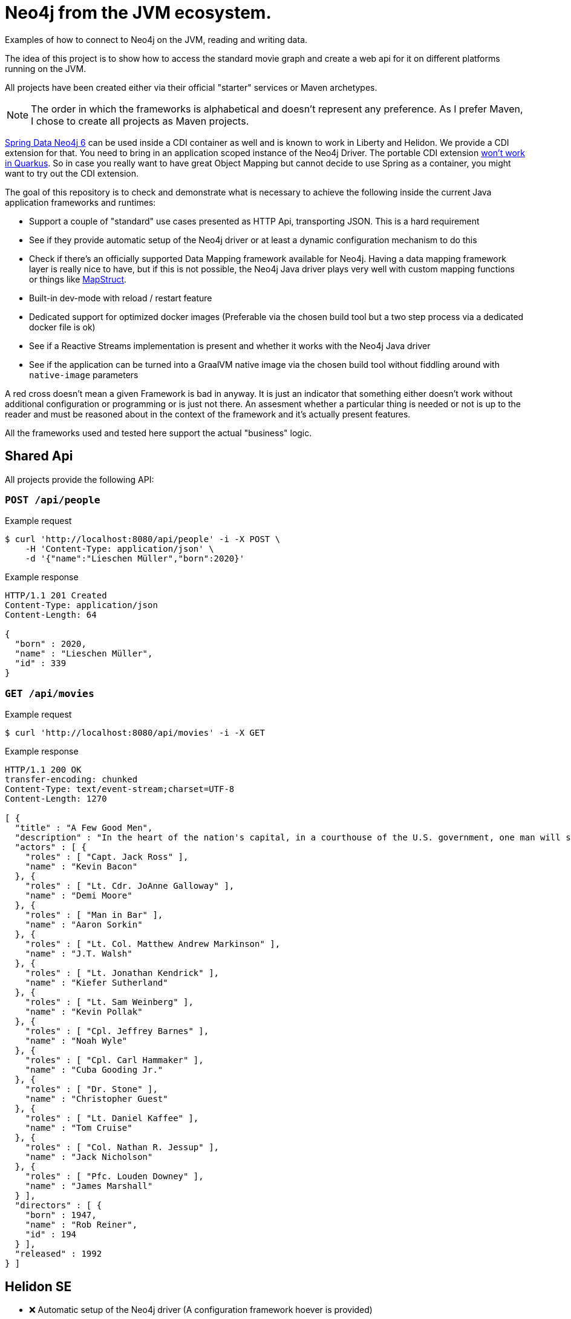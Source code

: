 = Neo4j from the JVM ecosystem.

Examples of how to connect to Neo4j on the JVM, reading and writing data.

The idea of this project is to show how to access the standard movie graph and create a web api for it on different platforms running on the JVM.

All projects have been created either via their official "starter" services or Maven archetypes. 

NOTE: The order in which the frameworks is alphabetical and doesn't represent any preference.
      As I prefer Maven, I chose to create all projects as Maven projects.

https://github.com/spring-projects/spring-data-neo4j[Spring Data Neo4j 6] can be used inside a CDI container as well and is known to work in Liberty and Helidon.
We provide a CDI extension for that. You need to bring in an application scoped instance of the Neo4j Driver.
The portable CDI extension https://quarkus.io/blog/quarkus-dependency-injection/#extension-points[won't work in Quarkus].
So in case you really want to have great Object Mapping but cannot decide to use Spring as a container, 
you might want to try out the CDI extension.

The goal of this repository is to check and demonstrate what is necessary to achieve the following inside the current Java application frameworks and runtimes:

* Support a couple of "standard" use cases presented as HTTP Api, transporting JSON. This is a hard requirement
* See if they provide automatic setup of the Neo4j driver or at least a dynamic configuration mechanism to do this
* Check if there's an officially supported Data Mapping framework available for Neo4j.
  Having a data mapping framework layer is really nice to have, but if this is not possible, the Neo4j Java driver
  plays very well with custom mapping functions or things like https://mapstruct.org[MapStruct].
* Built-in dev-mode with reload / restart feature
* Dedicated support for optimized docker images (Preferable via the chosen build tool but a two step process via a dedicated docker file is ok)
* See if a Reactive Streams implementation is present and whether it works with the Neo4j Java driver
* See if the application can be turned into a GraalVM native image via the chosen build tool without
  fiddling around with `native-image` parameters

A red cross doesn't mean a given Framework is bad in anyway.
It is just an indicator that something either doesn't work without additional configuration or programming or is just not there.
An assesment whether a particular thing is needed or not is up to the reader and must be reasoned about in the context of the framework and it's actually present features.

All the frameworks used and tested here support the actual "business" logic.

== Shared Api

All projects provide the following API:

=== `POST /api/people`

[source,bash]
.Example request
----
$ curl 'http://localhost:8080/api/people' -i -X POST \
    -H 'Content-Type: application/json' \
    -d '{"name":"Lieschen Müller","born":2020}'
----

[source,http,options="nowrap"]
.Example response
----
HTTP/1.1 201 Created
Content-Type: application/json
Content-Length: 64

{
  "born" : 2020,
  "name" : "Lieschen Müller",
  "id" : 339
}
----

=== `GET /api/movies`

[source,bash]
.Example request
----
$ curl 'http://localhost:8080/api/movies' -i -X GET
----

[source,http,options="nowrap"]
.Example response
----
HTTP/1.1 200 OK
transfer-encoding: chunked
Content-Type: text/event-stream;charset=UTF-8
Content-Length: 1270

[ {
  "title" : "A Few Good Men",
  "description" : "In the heart of the nation's capital, in a courthouse of the U.S. government, one man will stop at nothing to keep his honor, and one will stop at nothing to find the truth.",
  "actors" : [ {
    "roles" : [ "Capt. Jack Ross" ],
    "name" : "Kevin Bacon"
  }, {
    "roles" : [ "Lt. Cdr. JoAnne Galloway" ],
    "name" : "Demi Moore"
  }, {
    "roles" : [ "Man in Bar" ],
    "name" : "Aaron Sorkin"
  }, {
    "roles" : [ "Lt. Col. Matthew Andrew Markinson" ],
    "name" : "J.T. Walsh"
  }, {
    "roles" : [ "Lt. Jonathan Kendrick" ],
    "name" : "Kiefer Sutherland"
  }, {
    "roles" : [ "Lt. Sam Weinberg" ],
    "name" : "Kevin Pollak"
  }, {
    "roles" : [ "Cpl. Jeffrey Barnes" ],
    "name" : "Noah Wyle"
  }, {
    "roles" : [ "Cpl. Carl Hammaker" ],
    "name" : "Cuba Gooding Jr."
  }, {
    "roles" : [ "Dr. Stone" ],
    "name" : "Christopher Guest"
  }, {
    "roles" : [ "Lt. Daniel Kaffee" ],
    "name" : "Tom Cruise"
  }, {
    "roles" : [ "Col. Nathan R. Jessup" ],
    "name" : "Jack Nicholson"
  }, {
    "roles" : [ "Pfc. Louden Downey" ],
    "name" : "James Marshall"
  } ],
  "directors" : [ {
    "born" : 1947,
    "name" : "Rob Reiner",
    "id" : 194
  } ],
  "released" : 1992
} ]
----


== Helidon SE

* ❌ Automatic setup of the Neo4j driver (A configuration framework hoever is provided)
* ❌ Officially supported Data Mapping framework available
* ❌ Built-in dev-mode with reload / restart feature
* ⚠️ Dedicated support for optimized docker images (A Docker file is provided)
* ✅ Reactive Streams: Helidon's own implementation
* ⚠️ GraalVM native compilation (Via a dedicated Docker file, however custom configuration is required, see below)

Demo projects provided:

* helidon-se-reactive

Created via `mvn -U archetype:generate -DinteractiveMode=false -DarchetypeGroupId=io.helidon.archetypes-DarchetypeArtifactId=helidon-quickstart-se -DarchetypeVersion=2.1.0`,
version tested *2.1.0*.

Run with

[source,console]
----
mvn clean package
java -jar target/helidon-se-reactive.jar 
----

=== Create docker images

Two steps required, a `Dockerfile` is provided.

[source,console]
----
mvn clean package
docker build .
----

=== Create native images

----
# For your current system, GraalVM 11 is required
mvn clean package -Pnative-image
# As a native docker image
mvn clean package
docker build -f Dockerfile.native .
----

WARNING: Stuff that requires reflection, for example the JSONB support, needs special attention via `reflect-config.json` (Compare https://info.michael-simons.eu/2020/09/15/about-the-tooling-available-to-create-native-graalvm-images/["About the tooling available to create native graalvm images"]).
         Also configuration properties are built into the image and not overwritten by environment variables.


== Micronaut

* ✅ Automatic setup of the Neo4j driver
* ⚠️ Officially supported Data Mapping framework available (GORM, in beta for Neo4j, SDN 6 might work as well)
* ✅ Built-in dev-mode with reload / restart feature
* ⚠️ Dedicated support for optimized docker images (A Docker file is provided)
* ✅ Reactive Streams: https://github.com/ReactiveX/RxJava[RxJava2 and 3]
* ⚠️ GraalVM native compilation (Without additional setup only for Gradle, therefor not tested here)

Demo projects provided:

* micronaut-reactive

Created via: https://micronaut.io/launch/, version tested *2.1.3*.

=== Configuration of the Neo4j Java Driver

Support of the some 4.0.x config options under the namespace `neo4j.*`
Basic setup:

[source,yaml]
----
neo4j:
  username: neo4j
  password: secret
  uri: bolt://localhost:7687
----

=== Running

[source,console]
----
./mvnw mn:run
----

=== Create docker images

Two steps required, a `Dockerfile` is provided.

[source,console]
----
./mvnw clean package
docker build .
----

=== Create native images

Additional setup or Gradle is required.

== Quarkus

* ✅ Automatic setup of the Neo4j driver
* ⚠️ Officially supported Data Mapping framework available (https://github.com/neo4j/neo4j-ogm[Neo4j-OGM] works in JVM and dev mode and can make use of the Neo4j extension, see `quarkus-ogm` example)
* ✅ Built-in dev-mode with reload / restart feature
* ✅ Dedicated support for optimized docker images
* ✅ Reactive Streams: https://smallrye.io/smallrye-mutiny/[Smallrye Mutiny]
* ✅ GraalVM native compilation

Demo projects provided:

* quarkus-imperative
* quarkus-reactive

Created via: https://code.quarkus.io, version tested: *1.9.2.Final*.

=== Configuration of the Neo4j Java Driver

Support of the all relevant 4.1.x config options under the namespace `quarkus.neo4j.*`, including TLS:
Basic setup:

[source,properties]
----
quarkus.neo4j.uri=bolt://localhost:7687
quarkus.neo4j.authentication.username=neo4j
quarkus.neo4j.authentication.password=secret
----

=== Running

[source,console]
----
./mvnw quarkus:dev
----

=== Create docker images

(Extension `container-image-docker` must be provided once, via `./mvnw quarkus:add-extension -Dextensions="container-image-docker"`).

[source,console]
----
./mvnw clean package -Dquarkus.container-image.build=true
----

=== Create native images

[source,console]
----
# For your current system, GraalVM 11 is required
./mvnw clean package -Pnative
# As a native docker image
./mvnw package -Pnative -Dquarkus.native.container-build=true -Dquarkus.container-image.build=true
----

== Spring

* ✅ Automatic setup of the Neo4j driver
* ✅ Officially supported Data Mapping framework available (SDN 6 for current, SDN5+OGM for older version)
* ✅ Built-in dev-mode with reload / restart feature
* ✅ Dedicated support for optimized docker images
* ✅ Reactive Streams: https://projectreactor.io[Project Reactor]
* ⚠️ GraalVM native compilation (Currently in beta, not part of a standard setup)

Demo projects provided:

* spring-plain-imperative
* spring-plain-reactive
* spring-data-imperative
* spring-data-reactive

Created via: https://start.spring.io, version tested: *2.4.0-RC1*.

=== Configuration of the Neo4j Java Driver

Full support of all official 4.1.x config options under the namespace `spring.neo4j.*`. 
Basic setup:

[source,properties]
----
spring.neo4j.uri=bolt://localhost:7687
spring.neo4j.authentication.username=neo4j
spring.neo4j.authentication.password=secret
----

=== Running

[source,console]
----
./mvnw spring-boot:run
----

=== Create docker images

[source,console]
----
./mvnw -DskipTests clean spring-boot:build-image
----

=== Create native images

Not possible ootb at the moment.

== TCK

I have created a TCK - basically a glorified end-to-end-test - that brings up each application and ensure it's expected behaviour.
You need bash, Docker and JDK 15 to run it:

[source,console]
----
cd tck
./run.sh
----

It will bring up a Neo4j docker instance and take each project, build a docker image, start it and than executes a couple of requests against it.
The script is tested currently only under macOS.
